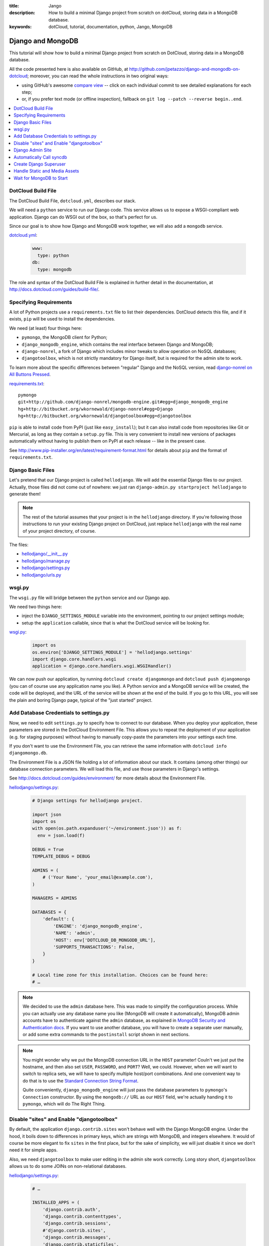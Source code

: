 :title: Jango
:description: How to build a minimal Django project from scratch on dotCloud, storing data in a MongoDB database.
:keywords: dotCloud, tutorial, documentation, python, Jango, MongoDB

Django and MongoDB
==================

This tutorial will show how to build a minimal Django project from scratch
on DotCloud, storing data in a MongoDB database.

All the code presented here is also available on GitHub, at
http://github.com/jpetazzo/django-and-mongodb-on-dotcloud;
moreover, you can read the whole instructions in two original ways:

* using GitHub's awesome `compare view
  <https://github.com/jpetazzo/django-and-mongodb-on-dotcloud/compare/begin...end>`_ --
  click on each individual commit to see detailed explanations for each step;
* or, if you prefer text mode (or offline inspection), fallback on
  ``git log --patch --reverse begin..end``.


.. contents::
   :local:
   :depth: 1



DotCloud Build File
-------------------

The DotCloud Build File, ``dotcloud.yml``, describes our stack.

We will need a ``python`` service to run our Django code.
This service allows us to expose a WSGI-compliant web application.
Django can do WSGI out of the box, so that's perfect for us.

Since our goal is to show how Django and MongoDB work together,
we will also add a ``mongodb`` service.

`dotcloud.yml <https://github.com/jpetazzo/django-and-mongodb-on-dotcloud/blob/878c60d23102339104f6f495f1824af15b4b4cea/dotcloud.yml>`_:

   .. code-block:: yaml

      www:
        type: python
      db:
        type: mongodb


The role and syntax of the DotCloud Build File is explained in further
detail in the documentation, at http://docs.dotcloud.com/guides/build-file/.


Specifying Requirements
-----------------------

A lot of Python projects use a ``requirements.txt`` file to list
their dependencies. DotCloud detects this file, and if it exists,
``pip`` will be used to install the dependencies.

We need (at least) four things here:

* ``pymongo``, the MongoDB client for Python;
* ``django_mongodb_engine``, which contains the real interface between
  Django and MongoDB;
* ``django-nonrel``, a fork of Django which includes minor tweaks to
  allow operation on NoSQL databases;
* ``djangotoolbox``, which is not strictly mandatory for Django itself,
  but is required for the admin site to work.

To learn more about the specific differences between "regular" Django
and the NoSQL version, read `django-nonrel on All Buttons Pressed
<http://www.allbuttonspressed.com/projects/django-nonrel>`_.

`requirements.txt <https://github.com/jpetazzo/django-and-mongodb-on-dotcloud/blob/master/requirements.txt>`_::

   pymongo
   git+http://github.com/django-nonrel/mongodb-engine.git#egg=django_mongodb_engine
   hg+http://bitbucket.org/wkornewald/django-nonrel#egg=Django
   hg+http://bitbucket.org/wkornewald/djangotoolbox#egg=djangotoolbox


``pip`` is able to install code from PyPI (just like ``easy_install``);
but it can also install code from repositories like Git or Mercurial,
as long as they contain a ``setup.py`` file. This is very convenient
to install new versions of packages automatically without having to
publish them on PyPI at each release -- like in the present case.

See http://www.pip-installer.org/en/latest/requirement-format.html for
details about ``pip`` and the format of ``requirements.txt``.


Django Basic Files
------------------

Let's pretend that our Django project is called ``hellodjango``.
We will add the essential Django files to our project.
Actually, those files did not come out of nowhere: we just ran
``django-admin.py startproject hellodjango`` to generate them!

.. note::

   The rest of the tutorial assumes that your project is in the
   ``hellodjango`` directory. If you're following those instructions
   to run your existing Django project on DotCloud, just replace
   ``hellodjango`` with the real name of your project directory,
   of course.


The files:

* `hellodjango/__init__.py <https://github.com/jpetazzo/django-and-mongodb-on-dotcloud/blob/d13108e8d0729f42356df32dc4150f8aac877b55/hellodjango/__init__.py>`_
* `hellodjango/manage.py <https://github.com/jpetazzo/django-and-mongodb-on-dotcloud/blob/d13108e8d0729f42356df32dc4150f8aac877b55/hellodjango/manage.py>`_
* `hellodjango/settings.py <https://github.com/jpetazzo/django-and-mongodb-on-dotcloud/blob/d13108e8d0729f42356df32dc4150f8aac877b55/hellodjango/settings.py>`_
* `hellodjango/urls.py <https://github.com/jpetazzo/django-and-mongodb-on-dotcloud/blob/d13108e8d0729f42356df32dc4150f8aac877b55/hellodjango/urls.py>`_



wsgi.py
-------

The ``wsgi.py`` file will bridge between the ``python`` service and our
Django app.

We need two things here:

* inject the ``DJANGO_SETTINGS_MODULE`` variable into the environment,
  pointing to our project settings module;
* setup the ``application`` callable, since that is what the DotCloud
  service will be looking for.

`wsgi.py <https://github.com/jpetazzo/django-and-mongodb-on-dotcloud/blob/094a586677205526d5d4832083f306e0cc969594/wsgi.py>`_:

  .. code-block:: python

     import os
     os.environ['DJANGO_SETTINGS_MODULE'] = 'hellodjango.settings'
     import django.core.handlers.wsgi
     application = django.core.handlers.wsgi.WSGIHandler()


We can now push our application, by running ``dotcloud create
djangomongo`` and ``dotcloud push djangomongo`` (you can of course use
any application name you like). A Python service and a MongoDB service
will be created, the code will be deployed, and the URL of the service
will be shown at the end of the build. If you go to this URL, you will
see the plain and boring Django page, typical of the "just started"
project.


Add Database Credentials to settings.py
---------------------------------------

Now, we need to edit ``settings.py`` to specify how to connect to our
database. When you deploy your application, these parameters are stored
in the DotCloud Environment File.
This allows you to repeat the deployment of your application
(e.g. for staging purposes) without having to manually copy-paste
the parameters into your settings each time.

If you don't want to use the Environment File, you can retrieve the
same information with ``dotcloud info djangomongo.db``.

The Environment File is a JSON file holding a lot of information about
our stack. It contains (among other things) our database connection
parameters. We will load this file, and use those parameters in Django's
settings.

See http://docs.dotcloud.com/guides/environment/ for more details about
the Environment File.

`hellodjango/settings.py <https://github.com/jpetazzo/django-and-mongodb-on-dotcloud/blob/e57297673f96b7e411ccc2801cb89b1bfb0de7ce/hellodjango/settings.py>`_:

   .. code-block:: python

      # Django settings for hellodjango project.

      import json
      import os
      with open(os.path.expanduser('~/environment.json')) as f:
        env = json.load(f)

      DEBUG = True
      TEMPLATE_DEBUG = DEBUG

      ADMINS = (
          # ('Your Name', 'your_email@example.com'),
      )

      MANAGERS = ADMINS

      DATABASES = {
          'default': {
              'ENGINE': 'django_mongodb_engine',
              'NAME': 'admin',
              'HOST': env['DOTCLOUD_DB_MONGODB_URL'],
              'SUPPORTS_TRANSACTIONS': False,
          }
      }

      # Local time zone for this installation. Choices can be found here:
      # …


.. note::

   We decided to use the ``admin`` database here. This was made
   to simplify the configuration process. While you can actually use
   any database name you like (MongoDB will create it automatically),
   MongoDB admin accounts have to authenticate against the ``admin``
   database, as explained in `MongoDB Security and Authentication docs
   <http://www.mongodb.org/display/DOCS/Security+and+Authentication>`_.
   If you want to use another database, you will have to create a
   separate user manually, or add some extra commands to the
   ``postinstall`` script shown in next sections.

.. note::

   You might wonder why we put the MongoDB connection URL in the
   ``HOST`` parameter! Couln't we just put the hostname, and then
   also set ``USER``, ``PASSWORD``, and ``PORT``? Well, we could.
   However, when we will want to switch to replica sets, we will
   have to specify multiple host/port combinations. And one convenient
   way to do that is to use the `Standard Connection String Format
   <http://www.mongodb.org/display/DOCS/Connections>`_.

   Quite conveniently, ``django_mongodb_engine`` will just pass
   the database parameters to ``pymongo``'s ``Connection``
   constructor. By using the ``mongodb://`` URL as our ``HOST``
   field, we're actually handing it to ``pymongo``, which will
   do The Right Thing.


Disable "sites" and Enable "djangotoolbox"
------------------------------------------

By default, the application ``django.contrib.sites`` won't behave
well with the Django MongoDB engine. Under the hood, it boils down
to differences in primary keys, which are strings with MongoDB,
and integers elsewhere. It would of course be more elegant to fix
``sites`` in the first place, but for the sake of simplicity, we
will just disable it since we don't need it for simple apps.

Also, we need ``djangotoolbox`` to make user editing in the
admin site work correctly. Long story short, ``djangotoolbox``
allows us to do some JOINs on non-relational databases.


`hellodjango/settings.py <https://github.com/jpetazzo/django-and-mongodb-on-dotcloud/blob/c39455eef8eb9e4a95620a8d6db2ae3e6c9d8e16/hellodjango/settings.py>`_:

   .. code-block:: python

      # …

      INSTALLED_APPS = (
          'django.contrib.auth',
          'django.contrib.contenttypes',
          'django.contrib.sessions',
          #'django.contrib.sites',
          'django.contrib.messages',
          'django.contrib.staticfiles',
          # Uncomment the next line to enable the admin:
          # 'django.contrib.admin',
          # Uncomment the next line to enable admin documentation:
          # 'django.contrib.admindocs',
          'djangotoolbox',
      )

      # …

Django Admin Site
-----------------

We will now activate the Django administration application.
Nothing is specific to DotCloud here: we just uncomment the relevant
lines of code in ``settings.py`` and ``urls.py``.

`hellodjango/settings.py <https://github.com/jpetazzo/django-and-mongodb-on-dotcloud/blob/12430eb61eb4b46e5c45401b45b59d9688b11426/hellodjango/settings.py>`_:

   .. code-block:: python

      # …

      INSTALLED_APPS = (
          'django.contrib.auth',
          'django.contrib.contenttypes',
          'django.contrib.sessions',
          #'django.contrib.sites',
          'django.contrib.messages',
          'django.contrib.staticfiles',
          # Uncomment the next line to enable the admin:
          'django.contrib.admin',
          # Uncomment the next line to enable admin documentation:
          # 'django.contrib.admindocs',
          'djangotoolbox',
      )

      # …

`hellodjango/urls.py <https://github.com/jpetazzo/django-and-mongodb-on-dotcloud/blob/12430eb61eb4b46e5c45401b45b59d9688b11426/hellodjango/urls.py>`_:

   .. code-block:: python

      from django.conf.urls.defaults import patterns, include, url

      # Uncomment the next two lines to enable the admin:
      from django.contrib import admin
      admin.autodiscover()

      urlpatterns = patterns('',
          # Examples:
          # url(r'^$', 'hellodjango.views.home', name='home'),
          # url(r'^hellodjango/', include('hellodjango.foo.urls')),

          # Uncomment the admin/doc line below to enable admin documentation:
          # url(r'^admin/doc/', include('django.contrib.admindocs.urls')),

          # Uncomment the next line to enable the admin:
          url(r'^admin/', include(admin.site.urls)),
      )


If we push our application now, we can go to the ``/admin`` URL,
but since we didn't call ``syncdb`` yet, the database structure
doesn't exist, and Django will refuse to do anything useful for us.


Automatically Call syncdb
-------------------------

To make sure that the database structure is properly created, we
want to call ``manage.py syncdb`` automatically each time we push
our code. On the first push, this will create the Django tables;
later, it will create new tables that might be required by new
models you will define.

To make that happen, we create a ``postinstall`` script. It is
called automatically at the end of each push operation.

`postinstall <https://github.com/jpetazzo/django-and-mongodb-on-dotcloud/blob/60226083ebcf0b453a048bc39ed69b973251a560/postinstall>`_:

   .. code-block:: sh

      #!/bin/sh
      python hellodjango/manage.py syncdb --noinput


A few remarks:

* this is a shell script (hence the ``#!/bin/sh`` shebang at the
  beginning), but you can also use a Python script if you like;
* the script should be made executable, by running ``chmod +x
  postinstall`` before the push;
* by default, ``syncdb`` will interactively prompt you to create
  a Django superuser in the database, but we cannot interact with
  the terminal during the push process, so we disable this thanks
  to ``--noinput``.

If you push the code at this point, hitting the ``/admin`` URL
will display the login form, but we don't have a valid user yet,
and the login form won't have the usual Django CSS since we didn't
take care about the static assets yet.


Create Django Superuser
-----------------------

Since the ``syncdb`` command was run non-interactively, it did not
prompt us to create a superuser, and therefore, we don't have a
user to login.

To create an admin user automatically, we will write a simple Python
script that will use Django's environment, load the authentication
models, create a ``User`` object, set a password, and give him
superuser privileges.

The user login will be ``admin``, and its password will be ``password``.
Note that if the user already exists, it won't be touched. However,
if it does not exist, it will be re-created. If you don't like this
``admin`` user, you should not delete it (it would be re-added each
time you push your code) but just remove its privileges and reset its
password, for instance.

`mkadmin.py <https://github.com/jpetazzo/django-and-mongodb-on-dotcloud/blob/2f0975b1c91d3bf4d46b369b5615a26284510064/mkadmin.py>`_:

   .. code-block:: python

      #!/usr/bin/env python
      from wsgi import *
      from django.contrib.auth.models import User
      u, created = User.objects.get_or_create(username='admin')
      if created:
          u.set_password('password')
          u.is_superuser = True
          u.is_staff = True
          u.save()

`postinstall <https://github.com/jpetazzo/django-and-mongodb-on-dotcloud/blob/2f0975b1c91d3bf4d46b369b5615a26284510064/postinstall>`_:

   .. code-block:: sh

      #!/bin/sh
      python hellodjango/manage.py syncdb --noinput
      python mkadmin.py

At this point, if we push the code, we will be able to login, but
we still lack the CSS that will make the admin site look nicer.


Handle Static and Media Assets
------------------------------

We still lack the CSS required to make our admin interface look nice.
We need to do three things here.

First, we will edit ``settings.py`` to specify ``STATIC_ROOT``,
``STATIC_URL``, ``MEDIA_ROOT``, and ``MEDIA_URL``.

``MEDIA_ROOT`` will point to ``/home/dotcloud/data``. By convention, the
``data`` directory will persist across pushes. This is important: You
don't want to store media (user uploaded files...) in ``current`` or
``code``, because those directories are wiped out at each push.

We decided to point ``STATIC_ROOT`` to ``/home/dotcloud/volatile``,
since the static files are “generated” at each push. We could have put
them in ``current`` but to avoid conflicts and confusions we chose a
separate directory.

The next step is to instruct Nginx to map ``/static`` and ``/media``
to those directories in ``/home/dotcloud/data`` and ``/home/dotcloud/volatile``.
This is done through a Nginx configuration snippet. You can do many
interesting things with custom Nginx configuration files;
http://docs.dotcloud.com/guides/nginx/ gives some details about that.

The last step is to add the ``collectstatic`` management command to
our ``postinstall`` script. Before calling it, we create the required
directories, just in case.

`hellodjango/settings.py <https://github.com/jpetazzo/django-and-mongodb-on-dotcloud/blob/41919d72aa35486eacc1bf890ca519aaadfde75d/hellodjango/settings.py>`_:

   .. code-block:: python

      # …

      # Absolute filesystem path to the directory that will hold user-uploaded files.
      # Example: "/home/media/media.lawrence.com/media/"
      MEDIA_ROOT = '/home/dotcloud/data/media/'

      # URL that handles the media served from MEDIA_ROOT. Make sure to use a
      # trailing slash.
      # Examples: "http://media.lawrence.com/media/", "http://example.com/media/"
      MEDIA_URL = '/media/'

      # Absolute path to the directory static files should be collected to.
      # Don't put anything in this directory yourself; store your static files
      # in apps' "static/" subdirectories and in STATICFILES_DIRS.
      # Example: "/home/media/media.lawrence.com/static/"
      STATIC_ROOT = '/home/dotcloud/volatile/static/'

      # URL prefix for static files.
      # Example: "http://media.lawrence.com/static/"
      STATIC_URL = '/static/'

      # URL prefix for admin static files -- CSS, JavaScript and images.
      # Make sure to use a trailing slash.
      # Examples: "http://foo.com/static/admin/", "/static/admin/".
      ADMIN_MEDIA_PREFIX = '/static/admin/'

      # …

`nginx.conf <https://github.com/jpetazzo/django-and-mongodb-on-dotcloud/blob/41919d72aa35486eacc1bf890ca519aaadfde75d/nginx.conf>`_:

   .. code-block:: nginx

      location /media/ { root /home/dotcloud/data ; }
      location /static/ { root /home/dotcloud/volatile ; }

`postinstall <https://github.com/jpetazzo/django-and-mongodb-on-dotcloud/blob/41919d72aa35486eacc1bf890ca519aaadfde75d/postinstall>`_:

   .. code-block:: sh

      #!/bin/sh
      python hellodjango/manage.py syncdb --noinput
      python mkadmin.py
      mkdir -p /home/dotcloud/data/media /home/dotcloud/volatile/static
      python hellodjango/manage.py collectstatic --noinput


After pushing this last round of modifications, the CSS for the admin
site (and other static assets) will be found correctly, and we have a
very basic (but functional) Django project to build on!


Wait for MongoDB to Start
-------------------------

At this point, if you try to push the app with a different name
(e.g. ``dotcloud push djmongo``), you will see database connection
errors. Let's see why, and how to avoid that!

On DotCloud, you get your own MongoDB instance. This is not just
a database inside an existing MongoDB server: it is your own MongoDB
server. This eliminates access contention and side effects caused
by other users. However, it also means that when you deploy a MongoDB
service, you will have to wait a little bit while MongoDB pre-allocates
some disk storage for you. This takes about one minute.

If you did the tutorial step by step, you probably did not notice
that, since there was probably more than one minute between your
first push, and your first attempt to use the database. But if you
try to push all the code again, it will try to connect to the
database straight away, and fail.

To avoid connection errors (which could happen if we try to connect
to the server before it's done with space pre-allocation), we add
a small helper script, ``waitfordb.py``, which will just try to connect
every 10 seconds. It exists as soon as the connection is successful.
If the connection fails after 10 minutes, it aborts (as a failsafe
feature).

`postinstall <https://github.com/jpetazzo/django-and-mongodb-on-dotcloud/blob/5a0c613c0ba636586df70605b2d96192aae2dcf3/postinstall>`_:

   .. code-block:: sh

      #!/bin/sh
      python waitfordb.py
      python hellodjango/manage.py syncdb --noinput
      python mkadmin.py
      mkdir -p /home/dotcloud/data/media /home/dotcloud/data/static
      python hellodjango/manage.py collectstatic --noinput

`waitfordb.py <https://github.com/jpetazzo/django-and-mongodb-on-dotcloud/blob/5a0c613c0ba636586df70605b2d96192aae2dcf3/waitfordb.py>`_:

   .. code-block:: python

      #!/usr/bin/env python
      from wsgi import *
      from django.contrib.auth.models import User
      from pymongo.errors import AutoReconnect
      import time
      deadline = time.time() + 600
      while time.time() < deadline:
          try:
              User.objects.count()
              print 'Successfully connected to database.'
              exit(0)
          except AutoReconnect:
              print 'Could not connect to database. Waiting a little bit.'
              time.sleep(10)
          except ConfigurationError:
              print 'Could not connect to database. Waiting a little bit.'
              time.sleep(10)
      print 'Could not connect to database after 10 minutes. Something is wrong.'
      exit(1)


With this last step, our Django deployment can be reproduced as many
times as required (for staging, development, production, etc.) without
requiring special manual timing!
